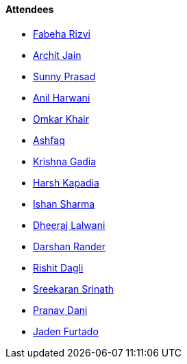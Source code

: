 ==== Attendees

* link:https://twitter.com/fabcodingzest[Fabeha Rizvi]
* link:https://twitter.com/codingspirits[Archit Jain]
* link:https://twitter.com/prasadsunny1[Sunny Prasad]
* link:https://www.linkedin.com/in/anilharwani[Anil Harwani^]
* link:https://twitter.com/omtalk[Omkar Khair]
* link:https://twitter.com/ashfaq_ulhaq[Ashfaq]
* link:https://linkedin.com/in/krishna-gadia[Krishna Gadia^]
* link:https://twitter.com/harshgkapadia[Harsh Kapadia]
* link:https://twitter.com/ishandeveloper[Ishan Sharma]
* link:https://twitter.com/DhiruCodes[Dheeraj Lalwani]
* link:https://twitter.com/SirusTweets[Darshan Rander]
* link:https://twitter.com/rishit_dagli[Rishit Dagli]
* link:https://twitter.com/skxrxn[Sreekaran Srinath]
* link:https://twitter.com/PranavDani3[Pranav Dani]
* link:https://twitter.com/furtado_jaden[Jaden Furtado]
